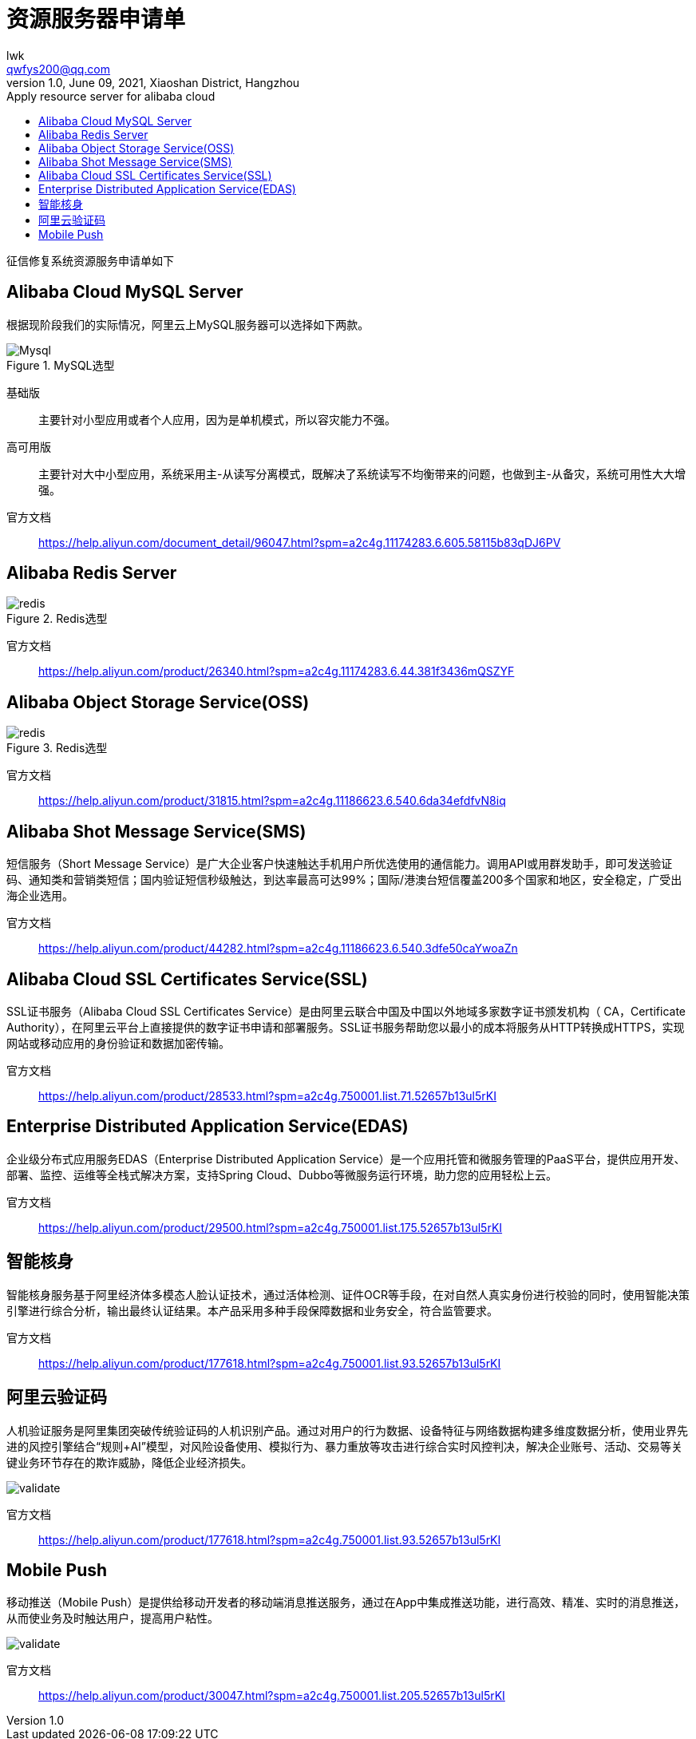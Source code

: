 = 资源服务器申请单
lwk <qwfys200@qq.com>
1.0, June 09, 2021,  Xiaoshan District, Hangzhou
:toc: right
:toc-title: Apply resource server for alibaba cloud
:toclevels: 4
:icons: font
:pdf-fontsdir: fonts
:quick-uri: http://asciidoctor.org/docs/asciidoc-syntax-quick-reference/
ifndef::imagesdir[:imagesdir: ./images]
ifndef::sourcedir[:sourcedir: ../java]

//:imagesdir: ./images
//:sourcedir: ../java

征信修复系统资源服务申请单如下

== Alibaba Cloud MySQL Server

根据现阶段我们的实际情况，阿里云上MySQL服务器可以选择如下两款。

.MySQL选型
image::mysql00.png[Mysql]

基础版::

主要针对小型应用或者个人应用，因为是单机模式，所以容灾能力不强。

高可用版::

主要针对大中小型应用，系统采用主-从读写分离模式，既解决了系统读写不均衡带来的问题，也做到主-从备灾，系统可用性大大增强。

官方文档::

https://help.aliyun.com/document_detail/96047.html?spm=a2c4g.11174283.6.605.58115b83qDJ6PV

== Alibaba Redis Server

.Redis选型
image::redis00.png[redis]

官方文档::

https://help.aliyun.com/product/26340.html?spm=a2c4g.11174283.6.44.381f3436mQSZYF

== Alibaba Object Storage Service(OSS)

.Redis选型
image::redis00.png[redis]

官方文档::

https://help.aliyun.com/product/31815.html?spm=a2c4g.11186623.6.540.6da34efdfvN8iq

== Alibaba Shot Message Service(SMS)

短信服务（Short Message Service）是广大企业客户快速触达手机用户所优选使用的通信能力。调用API或用群发助手，即可发送验证码、通知类和营销类短信；国内验证短信秒级触达，到达率最高可达99%；国际/港澳台短信覆盖200多个国家和地区，安全稳定，广受出海企业选用。

官方文档::

https://help.aliyun.com/product/44282.html?spm=a2c4g.11186623.6.540.3dfe50caYwoaZn

== Alibaba Cloud SSL Certificates Service(SSL)

SSL证书服务（Alibaba Cloud SSL Certificates Service）是由阿里云联合中国及中国以外地域多家数字证书颁发机构（ CA，Certificate Authority），在阿里云平台上直接提供的数字证书申请和部署服务。SSL证书服务帮助您以最小的成本将服务从HTTP转换成HTTPS，实现网站或移动应用的身份验证和数据加密传输。

官方文档::

https://help.aliyun.com/product/28533.html?spm=a2c4g.750001.list.71.52657b13ul5rKI

== Enterprise Distributed Application Service(EDAS)

企业级分布式应用服务EDAS（Enterprise Distributed Application Service）是一个应用托管和微服务管理的PaaS平台，提供应用开发、部署、监控、运维等全栈式解决方案，支持Spring Cloud、Dubbo等微服务运行环境，助力您的应用轻松上云。

官方文档::

https://help.aliyun.com/product/29500.html?spm=a2c4g.750001.list.175.52657b13ul5rKI

== 智能核身

智能核身服务基于阿里经济体多模态人脸认证技术，通过活体检测、证件OCR等手段，在对自然人真实身份进行校验的同时，使用智能决策引擎进行综合分析，输出最终认证结果。本产品采用多种手段保障数据和业务安全，符合监管要求。

官方文档::

https://help.aliyun.com/product/177618.html?spm=a2c4g.750001.list.93.52657b13ul5rKI


== 阿里云验证码

人机验证服务是阿里集团突破传统验证码的人机识别产品。通过对用户的行为数据、设备特征与网络数据构建多维度数据分析，使用业界先进的风控引擎结合“规则+AI”模型，对风险设备使用、模拟行为、暴力重放等攻击进行综合实时风控判决，解决企业账号、活动、交易等关键业务环节存在的欺诈威胁，降低企业经济损失。

image:validate.png[]

官方文档::

https://help.aliyun.com/product/177618.html?spm=a2c4g.750001.list.93.52657b13ul5rKI


== Mobile Push

移动推送（Mobile Push）是提供给移动开发者的移动端消息推送服务，通过在App中集成推送功能，进行高效、精准、实时的消息推送，从而使业务及时触达用户，提高用户粘性。

image:validate.png[]

官方文档::

https://help.aliyun.com/product/30047.html?spm=a2c4g.750001.list.205.52657b13ul5rKI












































































